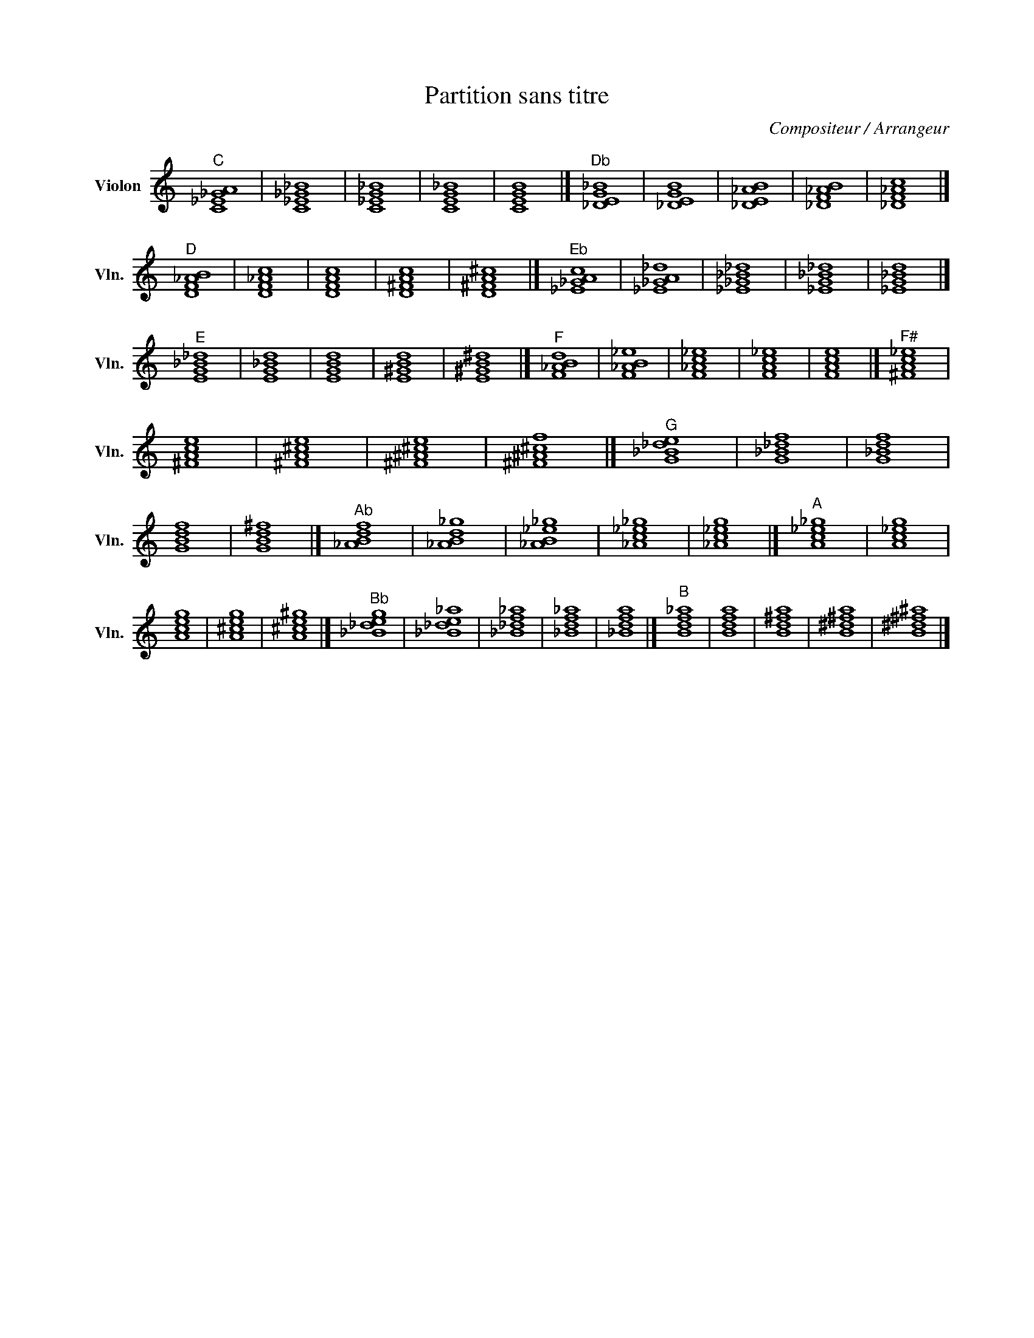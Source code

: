 X:1
T:Partition sans titre
C:Compositeur / Arrangeur
L:1/4
M:none
I:linebreak $
K:C
V:1 treble nm="Violon" snm="Vln."
V:1
"^C" [C_E_GA]4 | [C_E_G_B]4 | [C_EG_B]4 | [CEG_B]4 | [CEGB]4 |]"^Db" [_DEG_B]4 | [_DEGB]4 | %7
 [_DE_AB]4 | [_DF_AB]4 | [_DF_Ac]4 |]"^D" [DF_AB]4 | [DF_Ac]4 | [DFAc]4 | [D^FAc]4 | [D^FA^c]4 |] %15
"^Eb" [_E_GAc]4 | [_E_GA_d]4 | [_E_G_B_d]4 | [_EG_B_d]4 | [_EG_Bd]4 |]"^E" [EG_B_d]4 | [EG_Bd]4 | %22
 [EGBd]4 | [E^GBd]4 | [E^GB^d]4 |]"^F" [F_ABd]4 | [F_AB_e]4 | [F_Ac_e]4 | [FAc_e]4 | [FAce]4 |] %30
"^F#" [^FAc_e]4 | [^FAce]4 | [^FA^ce]4 | [^F^A^ce]4 | [^F^A^cf]4 |]"^G" [G_B_de]4 | [G_B_df]4 | %37
 [G_Bdf]4 | [GBdf]4 | [GBd^f]4 |]"^Ab" [_ABdf]4 | [_ABd_g]4 | [_AB_e_g]4 | [_Ac_e_g]4 | %44
 [_Ac_eg]4 |]"^A" [Ac_e_g]4 | [Ac_eg]4 | [Aceg]4 | [A^ceg]4 | [A^ce^g]4 |]"^Bb" [_B_deg]4 | %51
 [_B_de_a]4 | [_B_df_a]4 | [_Bdf_a]4 | [_Bdfa]4 |]"^B" [Bdf_a]4 | [Bdfa]4 | [Bd^fa]4 | [B^d^fa]4 | %59
 [B^d^f^a]4 |] %60
